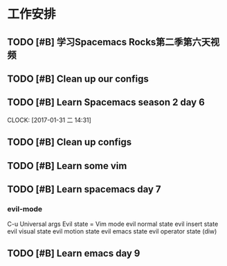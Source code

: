 * 工作安排

** TODO [#B] 学习Spacemacs Rocks第二季第六天视频

** TODO [#B] Clean up our configs

** TODO [#B] Learn Spacemacs season 2 day 6 
   DEADLINE: <2017-01-31 二 15:30> SCHEDULED: <2017-01-31 二 14:30>
   CLOCK: [2017-01-31 二 14:31]

** TODO [#B] Clean up configs

** TODO [#B] Learn some vim   
** TODO [#B] Learn spacemacs day 7
*** evil-mode   
    C-u Universal args
    Evil state = Vim mode
    evil normal state
    evil insert state 
    evil visual state
    evil motion state
    evil emacs state
    evil operator state (diw)

   
    
** TODO [#B] Learn emacs day 9
   SCHEDULED: <2017-02-05 日 19:00>

